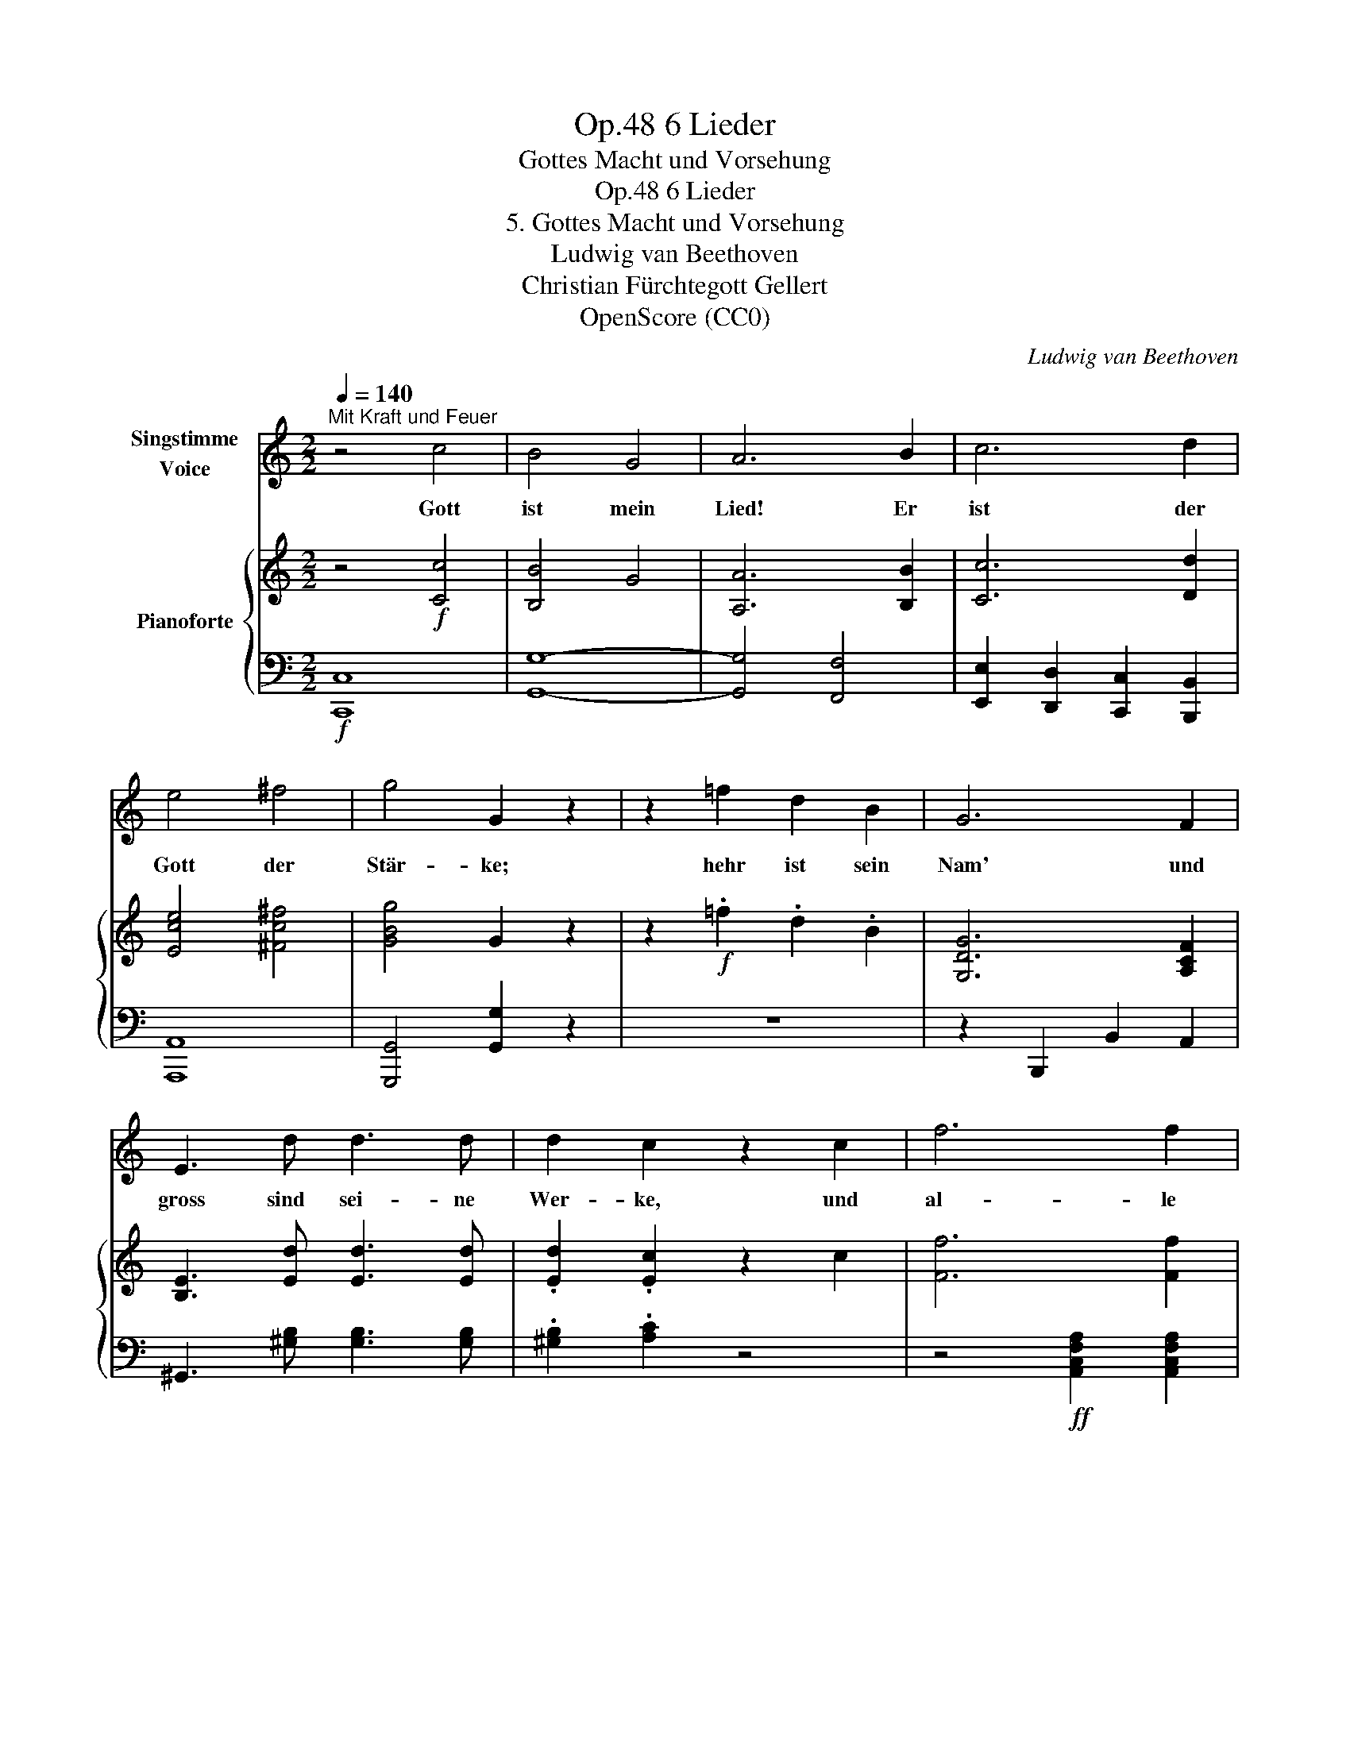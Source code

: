 X:1
T:6 Lieder, Op.48
T:Gottes Macht und Vorsehung
T:6 Lieder, Op.48 
T:5. Gottes Macht und Vorsehung
T:Ludwig van Beethoven
T:Christian Fürchtegott Gellert
T:OpenScore (CC0)
C:Ludwig van Beethoven
Z:Christian Fürchtegott Gellert
Z:OpenScore (CC0)
%%score 1 { 2 | 3 }
L:1/8
Q:1/4=140
M:2/2
K:C
V:1 treble nm="Singstimme\nVoice"
V:2 treble nm="Pianoforte"
V:3 bass 
V:1
"^Mit Kraft und Feuer" z4 c4 | B4 G4 | A6 B2 | c6 d2 | e4 ^f4 | g4 G2 z2 | z2 =f2 d2 B2 | G6 F2 | %8
w: Gott|ist mein|Lied! Er|ist der|Gott der|Stär- ke;|hehr ist sein|Nam' und|
 E3 d d3 d | d2 c2 z2 c2 | f6 f2 | f6 e2 | d4 G4 | c4 z4 | z8 | z8 | z8 | z8 |] %18
w: gross sind  sei- ne|Wer- ke, und|al- le|Him- mel|sein Ge-|biet.|||||
V:2
 z4!f! [Cc]4 | [B,B]4 G4 | [A,A]6 [B,B]2 | [Cc]6 [Dd]2 | [Ece]4 [^Fc^f]4 | [GBg]4 G2 z2 | %6
 z2!f! .=f2 .d2 .B2 | [G,DG]6 [A,CF]2 | [B,E]3 [Ed] [Ed]3 [Ed] | .[Ed]2 .[Ec]2 z2 c2 | %10
 [Ff]6 [Ff]2 | [Ff]6 [Ee]2 |!ff! [Dd]4 [B,DFG]4 | .[CEGc]2 .[Cc]2!f! [Gg]4- | [Gg]2 [A,A]2 [Ff]4- | %15
 [Ff]2 .[Ee]2 .[Acd]2 .[FBd]2 | .[EGc]2 z2 .[DGB]2 z2 | [EGc]8 |] %18
V:3
!f! [C,,C,]8 | [G,,G,]8- | [G,,G,]4 [F,,F,]4 | [E,,E,]2 [D,,D,]2 [C,,C,]2 [B,,,B,,]2 | [A,,,A,,]8 | %5
 [G,,,G,,]4 [G,,G,]2 z2 | z8 | z2 B,,,2 B,,2 A,,2 | ^G,,3 [^G,B,] [G,B,]3 [G,B,] | %9
 .[^G,B,]2 .[A,C]2 z4 | z4!ff! [A,,C,F,A,]2 [A,,C,F,A,]2 | [B,,D,=G,B,]6 [C,E,G,C]2 | %12
 [F,,A,,D,F,]4 [G,,B,,D,G,]4 | [C,,C,]6 [E,,E,]2 | [F,,F,]6 [D,,D,]2 | %15
 [B,,,B,,]2 .[C,,C,]2 .[F,,,F,,]2 .[G,,,G,,]2 | .[C,,C,]2 z2 .[G,,,G,,]2 z2 | [C,,C,]8 |] %18

